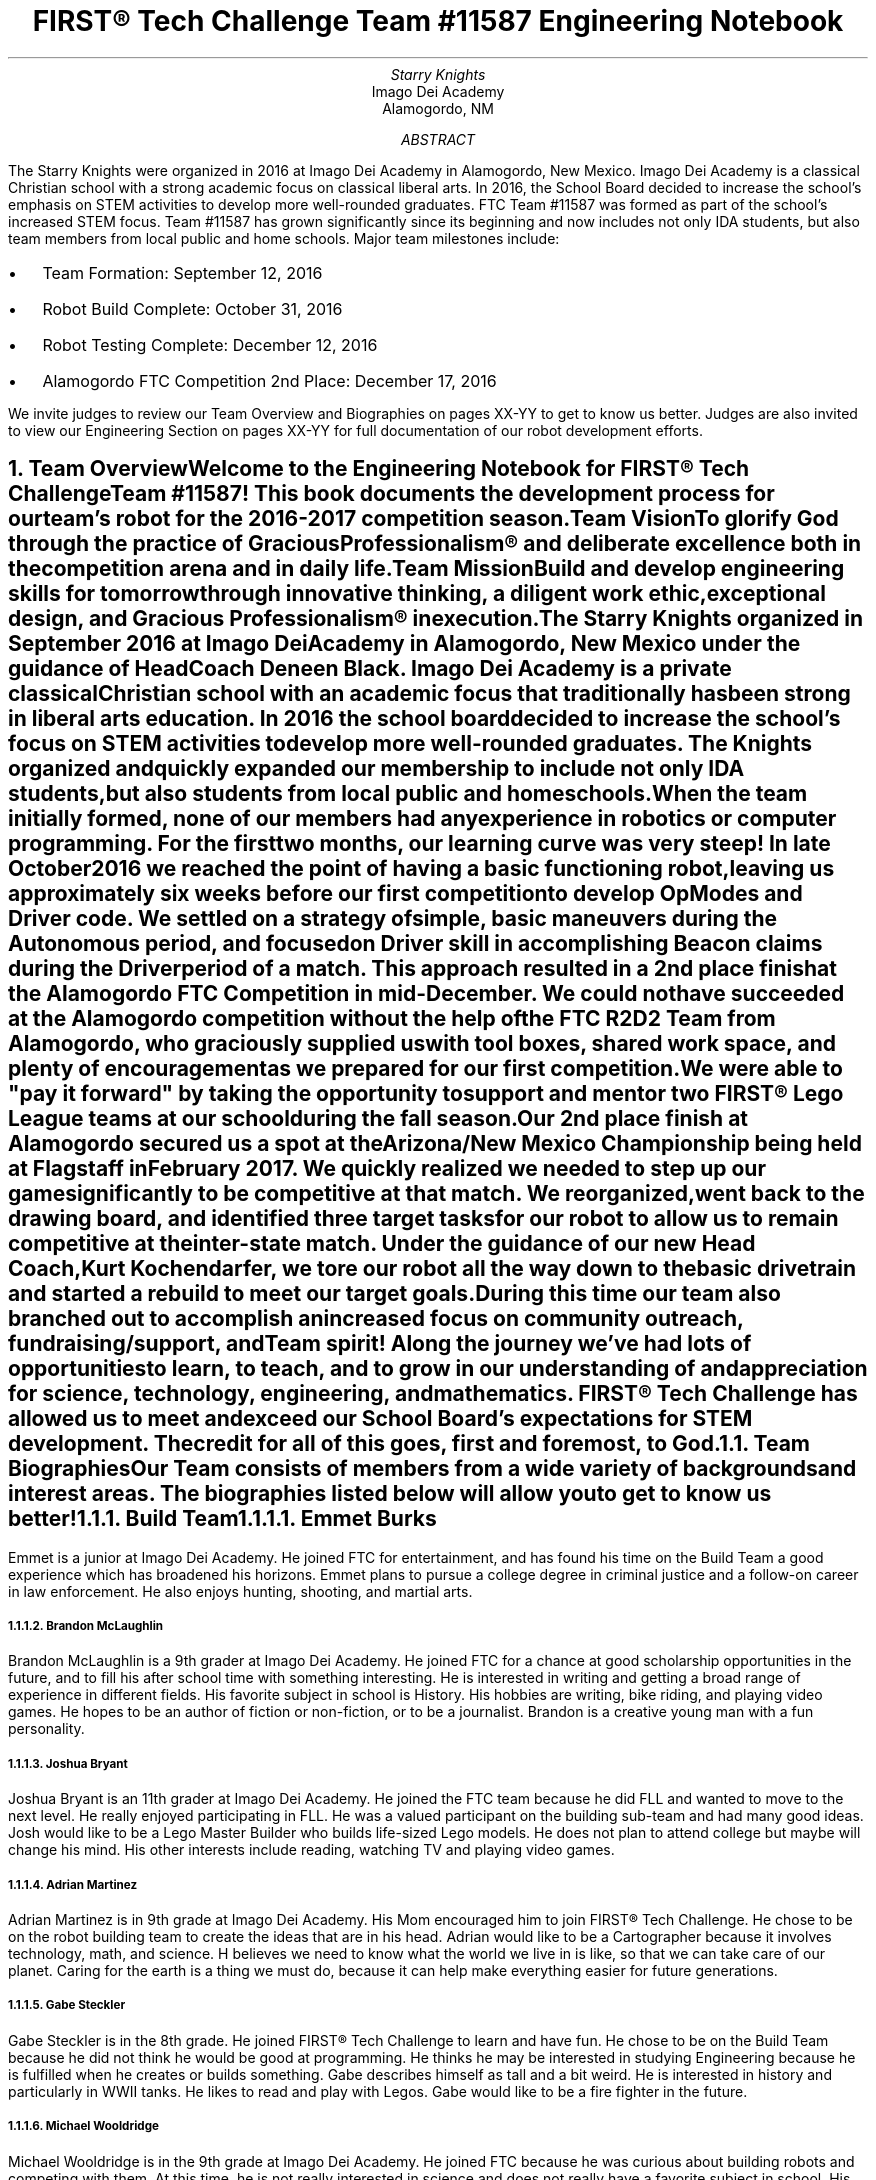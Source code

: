 .RP

.TL
FIRST\[rg] Tech Challenge Team #11587 Engineering Notebook

.AU
Starry Knights

.AI
Imago Dei Academy
Alamogordo, NM

.AB
The Starry Knights were organized in 2016 at Imago Dei Academy in Alamogordo, New Mexico.  Imago Dei Academy is a classical Christian school with a strong academic focus on classical liberal arts.  In 2016, the School Board decided to increase the school's emphasis on STEM activities to develop more well-rounded graduates.  FTC Team #11587 was formed as part of the school's increased STEM focus.  Team #11587 has grown significantly since its beginning and now includes not only IDA students, but also team members from local public and home schools.  Major team milestones include:
.IP \[bu] 2
Team Formation: September 12, 2016
.IP \[bu]
Robot Build Complete:  October 31, 2016
.IP \[bu]
Robot Testing Complete:  December 12, 2016
.IP \[bu]
Alamogordo FTC Competition 2nd Place:  December 17, 2016

.LP
We invite judges to review our Team Overview and Biographies on pages XX-YY to get to know us better.  Judges are also invited to view our Engineering Section on pages XX-YY for full documentation of our robot development efforts.
.AE

.NH
Team Overview
.XS
Team Overview
.XE

.PP
Welcome to the Engineering Notebook for FIRST\[rg] Tech Challenge Team #11587!  This book documents the development process for our team's robot for the 2016-2017 competition season.

.PSPIC ./images/FTC11587TeamPic.eps
.PS
"\fIFTC Team #11587\fP";
.PE

.LP
\fBTeam Vision\fP
.QP
\fITo glorify God through the practice of Gracious Professionalism\[rg] and deliberate excellence both in the competition arena and in daily life.\fP

.LP
\fBTeam Mission\fP
.QP
\fIBuild and develop engineering skills for tomorrow through innovative thinking, a diligent work ethic, exceptional design, and Gracious Professionalism\[rg] in execution.\fP

.PP
The \fIStarry Knights\fP organized in September 2016 at Imago Dei Academy in Alamogordo, New Mexico under the guidance of Head Coach Deneen Black.  Imago Dei Academy is a private classical Christian school with an academic focus that traditionally has been strong in liberal arts education.  In 2016 the school board decided to increase the school's focus on STEM activities to develop more well-rounded graduates.  The \fIKnights\fP organized and quickly expanded our membership to include not only IDA students, but also students from local public and homeschools.

.PP
When the team initially formed, none of our members had any experience in robotics or computer programming.  For the first two months, our learning curve was very steep!  In late October 2016 we reached the point of having a basic functioning robot, leaving us approximately six weeks before our first competition to develop OpModes and Driver code.  We settled on a strategy of simple, basic maneuvers during the Autonomous period, and focused on Driver skill in accomplishing Beacon claims during the Driver period of a match.  This approach resulted in a 2nd place finish at the Alamogordo FTC Competition in mid-December.  We could not have succeeded at the Alamogordo competition without the help of the FTC R\*{2\*}D\*{2\*} Team from Alamogordo, who graciously supplied us with tool boxes, shared work space, and plenty of encouragement as we prepared for our first competition.

.LP
.PSPIC ./images/R2D2Gift.eps
.PS
"\fIThank you R\*{2\*}D\*{2\*} Team!\fP";
.PE

 We were able to "pay it forward" by taking the opportunity to support and mentor two FIRST\[rg] Lego League teams at our school during the fall season.

.PP
Our 2nd place finish at Alamogordo secured us a spot at the Arizona/New Mexico Championship being held at Flagstaff in February 2017.  We quickly realized we needed to step up our game significantly to be competitive at that match.  We reorganized, went back to the drawing board, and identified three target tasks for our robot to allow us to remain competitive at the inter-state match.  Under the guidance of our new Head Coach, Kurt Kochendarfer, we tore our robot all the way down to the basic drivetrain and started a rebuild to meet our target goals.  During this time our team also branched out to accomplish an increased focus on community outreach, fundraising/support, and Team spirit!  Along the journey we've had lots of opportunities to learn, to teach, and to grow in our understanding of and appreciation for science, technology, engineering, and mathematics.  FIRST\[rg] Tech Challenge has allowed us to meet and exceed our School Board's expectations for STEM development.  The credit for all of this goes, first and foremost, to God.

.NH 2
Team Biographies
.XS
Team Biographies
.XE

.PP
Our Team consists of members from a wide variety of backgrounds and interest areas.  The biographies listed below will allow you to get to know us better!

.KS
.NH 3
Build Team
.XS
Build Team
.XE

.NH 4
Emmet Burks

.LP
.PSPIC ./images/EmmetBurksBio.eps
.PS
"\fIEmmet Burks\fP";
.PE

.LP
Emmet is a junior at Imago Dei Academy.  He joined FTC for entertainment, and has found his time on the Build Team a good experience which has broadened his horizons.  Emmet plans to pursue a college degree in criminal justice and a follow-on career in law enforcement.  He also enjoys hunting, shooting, and martial arts.
.KE

.KS
.NH 4
Brandon McLaughlin

.LP
.PSPIC ./images/BrandonMcLaughlinBio.eps
.PS
"\fIBrandon McLaughlin\fP";
.PE

.LP
Brandon McLaughlin is a 9th grader at Imago Dei Academy.  He joined FTC for a chance at good scholarship opportunities in the future, and to fill his after school time with something interesting. He is interested in writing and getting a broad range of experience in different fields.  His favorite subject in school is History.  His hobbies are writing, bike riding, and playing video games.  He hopes to be an author of fiction or non-fiction, or to be a journalist. Brandon is a creative young man with a fun personality.
.KE

.KS
.NH 4
Joshua Bryant

.LP
.PSPIC ./images/JoshuaBryantBio.eps
.PS
"\fIJoshua Bryant\fP";
.PE

.LP
Joshua Bryant is an 11th grader at Imago Dei Academy.  He joined the FTC team because he did FLL and wanted to move to the next level.  He really enjoyed participating in FLL.  He was a valued participant on the building sub-team and had many good ideas.  Josh would like to be a Lego Master Builder who builds life-sized Lego models.  He does not plan to attend college but maybe will change his mind.  His other interests include reading, watching TV and playing video games.
.KE

.KS
.NH 4
Adrian Martinez

.LP
.PSPIC ./images/AdrianMartinezBio.eps
.PS
"\fIAdrian Martinez\fP";
.PE

.LP
Adrian Martinez is in 9th grade at Imago Dei Academy.  His Mom encouraged him to join FIRST\[rg] Tech Challenge.  He chose to be on the robot building team to create the ideas that are in his head.  Adrian would like to be a Cartographer because it involves technology, math, and science. H believes we need to know what the world we live in is like, so that we can take care of our planet. Caring for the earth is a thing we must do, because it can help make everything easier for future generations.
.KE

.KS
.NH 4
Gabe Steckler

.LP
.PSPIC ./images/GabeStecklerBio.eps
.PS
"\fIGabe Steckler\fP";
.PE

.LP
Gabe Steckler is in the 8th grade.  He joined FIRST\[rg] Tech Challenge to learn and have fun.  He chose to be on the Build Team because he did not think he would be good at programming.  He thinks he may be interested in studying Engineering because he is fulfilled when he creates or builds something.  Gabe describes himself as tall and a bit weird. He is interested in history and particularly in WWII tanks.  He likes to read and play with Legos. Gabe would like to be a fire fighter in the future.
.KE

.KS
.NH 4
Michael Wooldridge

.LP
.PSPIC ./images/MichaelWooldridgeBio.eps
.PS
"\fIMichael Wooldridge\fP";
.PE

.LP
Michael Wooldridge is in the 9th grade at Imago Dei Academy. He joined FTC because he was curious about building robots and competing with them. At this time, he is not really interested in science and does not really have a favorite subject in school.  His confidence in engineering-type skills has increased exponentially since starting this team.  His interests are soccer, video games, and airsoft battles.  He plans to attend college but will determine his field of study at a later date.  Michael has been one of the most dedicated members on this team and has the highest attendance record.
.KE

.KS
.NH 3
Programming Team
.XS
Programming Team
.XE

.NH 4
Coach Michael Hitchcock - Programming Team Lead

.LP
.PSPIC ./images/MichaelHitchcockBio.eps
.PS
"\fIMichael Hitchcock\fP";
.PE

.LP
Michael "Hitch" Hitchcock served for 9.5 years as a US Navy Submarine Navigation Electronics Technician.  After his discharge from the Navy, he received an Associate's Degree in Electronics Technology, and credits towards a Bachelor's Degree in Electrical Engineering.  He now works as a civilian Electronics Technician for the US Air Force High Speed Test Track at Holloman Air Force Base, New Mexico.  His hobbies include programming, circuit design, 3D modeling, repurposing hardware, and Hash House Harriers.
.KE

.KS
.NH 4
Dax Bash

.LP
.PSPIC ./images/DaxBashBio.eps
.PS
"\fIDax Bash\fP";
.PE

.LP
Dax is a senior at Imago Dei Academy.  He joined the Starry Knights to become part of the Programming Team and develop some Java programming experience.  He has really enjoyed programming the robot and applying the programming skills he has learned.  His school interests are primarily history and writing, but he also enjoys working with computers.  His hobbies include computer games, camping, and cycling.  After graduation, Dax is considering careers in law enforcement, information technology, or possibly becoming a history teacher.  Dax is currently an Eagle Scout Candidate.
.KE

.KS
.NH 3
Community Outreach Team
.XS
Community Outreach Team
.XE

.NH 4
Araya Blaylock

.LP
.PSPIC ./images/ArayaBlaylockBio.eps
.PS
"\fIAraya Blaylock\fP";
.PE

.LP
Araya is a junior at Imago Dei Academy.  She joined FTC because she thought it would be a great way to learn about the practical application of electronics in structures.  She also wanted to have the experience of working in a team environment.  In addition to serving as the Social Media Manager on the Community Outreach Team, Araya was instrumental in helping the Build Team organize parts and materials.  Araya is skilled in public speaking and drama.  She plans to study veterinary medicine after high school at North Carolina State University.
.KE

.KS
.NH 3
Fundraising Team
.XS
Fundraising Team
.XE

.KE


.KS
.NH 3
Project Management Team
.XS
Project Management Team
.XE

.NH 4
Alyssa Kochendarfer - Lead Project Manager

.LP
.PSPIC ./images/AlyssaKochendarferBio.eps
.PS
"\fIAlyssa Kochendarfer\fP";
.PE

Alyssa splits her time between being a part-time junior at Imago Dei Academy and a home-school student.  She decided to join the Project Management Team both as a way to see the various areas of Team 11587, and as a way to use her organizational skills to benefit the Team.  Alyssa is a 4th generation licensed amateur radio operator and plans on studying engineering in college.  She is interested in a career in radio engineering and broadcasting.
.KE

.KS
.NH 4
Dale James

.LP
.PSPIC ./images/DaleJamesBio.eps
.PS
"\fIDale James\fP";
.PE

.LP
Dale James is an 8th grader at Imago Dei Academy.  He joined this team to be a part of something challenging.  He has learned a lot and was a member of the team who organized and documented the meetings and accomplishments.  He has lots of diversity in his interests and is a great team player and encourager.  You can always count on Dale for genuine smile!
.KE

.KS
.NH 3
Coaches and Mentors
.XS
Coaches and Mentors
.XE

.NH 4
Coach Kurt Kochendarfer - Head Coach

.LP
/*.PSPIC ./images/CoachKBio.eps*/
.PS
"\fICoach Kurt Kochendarfer\fP";
.PE

Kurt is an Air Force Reserve F-16 instructor pilot and Department of Defense contract civilian F-16 subject matter expert with more than 3200 flight hours and six combat deployments under his belt.  Kurt's technical background comes primarily from more than 30 years of aviation experience, multiple IT management projects, and lots of self-instruction.  Kurt's hobbies include long-range shooting, mountain biking, long-distance running, and anything related to aviation.  Kurt is also a 3rd generation licensed amateur radio operator with an interest in software-defined radio and digital signal processing.  When not nerding out, he loves a good cup of coffee on the front porch enjoying God's creation with his wife, Teena, and their dogs.
.KE

.KS
.NH 4
Coach Teena Kochendarfer

.LP
/*.PSPIC ./images/CoachMrsKBio.eps*/
.PS
"\fICoach Teena Kochendarfer\fP";
.PE

.LP
Teena is Registered Dental Hygienist, and the organizing force behind anything Coach Kurt does.  As a mother who has been home-schooling children since 1998, her mentoring and organizational skills have been indispensable in keeping the \fIStarry Knights\fP on task this season.
.KE

.KS
.NH 4
Coach Deneen Black

.LP
.PSPIC ./images/CoachMrsBlackBio.eps
.PS
"\fICoach Deneen Black\fP";
.PE

Coach Deneen Black is a retired Engineer and Program Manager who worked most of her career as a US government civilian.  She organized this team and secured a DoD grant for Imago Dei Academy to get started.  She has been working with STEM education outreach since 2007 through AIAA and Air Force STEM.  Her son, Nate, is on the team.  Her husband, Roger, and son, Chris, are also mentors to this FTC team.  She gives God all the glory for all of her blessings and accomplishments.
.KE

.NH 4
Mentor Steven James

.NH 4
Mentor Elizabeth James

.KS
.NH 4
Mentor Chris Black

.LP
.PSPIC ./images/MentorMrCBlackBio.eps
.PS
"\fIMentor Chris Black\fP";
.PE

.LP
Mentor Chris Black is a college student pursuing his Masters Degree in Electrical Engineering from New Mexico State University.  He has assisted this team primarily with programming.  He will work for the Department of Defense-Air Force when he graduates in May 2017.  He hopes to continue mentoring young people in STEM disciplines.  His interests also include softball, basketball, and hunting.
.KE

.KS
.NH 4
Mentor Roger Black
.LP
.PSPIC ./images/MentorMrRBlackBio.eps
.PS
"\fIMentor Roger Black\fP";
.PE

.LP
Mentor Roger Black is a Veterinarian.  He also spent many years in construction and as a building contractor so his skills in building the robot and using tools was of great assistance to the team.  He assisted with robot design and functionality.  His interests are athletic coaching and hunting.  His son, Nate, is on the team and his wife, Deneen and other son Chris are coaches/mentors to the team.  This was his first exposure to robots and programming.
.KE

.KS
.NH 4
Mentor Erin Steckler

.LP
.PSPIC ./images/MentorMrsStecklerBio.eps
.PS
"\fIMentor Erin Steckler\fP";
.PE

.LP
Mentor Erin Steckler is a homeschooling mother and wife. Her son, Gabe, was curious about robotics which led to her involvement with the team. This was her first exposure to robotics and programming. In her spare time, she enjoys hiking, spending time with family and friends, and photography.
.KE

.KS
.NH 4
Mentor John Steckler

.LP
/*.PSPIC ./images/MentorMrSteckler.eps*/
.PS
"\fIMentor John Steckler\fP";
.PE

.LP
Mentor John Steckler became involved with the team upon returning from deployment and hearing his son's excitement over the robot. He is employed by the USAF and although his job keeps him busy, he is happy to spend his spare time helping the team.
.KE

.KS
.NH
Engineering Section
.XS
Engineering Section
.XE

.NH 2
Engineering Tools
.XS
Engineering Tools
.XE

.NH 3
\fIgroff\fP Document Processing
.XS
\fIgroff\fP Document Processing
.XE

.PP
After reviewing several different options for engineering documentation, the Project Management team settled on using \fIGNU troff\fP, or \fIgroff\fP, for documentation of our project.  \fIgroff\fP has a history which goes back to the implementation of the \fItroff\fP program at AT&T Bell Labs Patents Division in 1971.  Engineers at the Patents Division sought an efficient, consistent way to document patent applications, which often contained images, diagrams, complex equations, and other highly technical content.  \fItroff\fP was developed as a way to produce complex documents with a simple, easy-to-learn markup language.  Considering the lack of word processors at the time it was developed, \fItroff\fP was revolutionary in its day.

.PP
 \fIgroff\fP is the GNU version of the original AT&T \fItroff\fP code.  \fIgroff\fP differs from a modern word processor primarily in the fact that content is somewhat divorced from formatting.  In a modern WSYWYG (what you see is what you get) word processor, the formatting displayed on the screen is a close approximation of the formatting that will show up in a print version of the prepared document.  While this method is suitable for casual use and simple applications, scripted document processing using a markup language generates more consistent results with complex documents such as engineering/technical writing.

.PP
In addition to producing beautiful output, \fIgroff\fP was selected because input can be accomplished with a simple text editor, or even directly in the Edit function built into the website at our GitHub repository.  This allowed easy editing and input without the requirement for complex or expensive editing software.  Using simple text input, the Team was able to quickly capture meeting notes, ideas, and other documentation.  Prior to final production, the notes could be scrubbed and \fIgroff\fP markdown applied to quickly and properly format project documentation.  \fIgroff\fP also gave us the ability to not only output our documentation in .pdf format, but with the application of various post-processors we had the ability to port our Engineering Notebook to HTML, and other web-friendly formats.

.NH 3
GitHub Website
.XS
GitHub
.XE

.PP
The Team utilized the GitHub website (https://github.com) as a cloud-based library to house various aspects of our project.  GitHub is a front-end for the \fIgit\fP version control system, and adds some simple, but effective project management tools.  In addition to the control code for our robot, the Team found that GitHub could be used to store, and even edit, the \fIgroff\fP markup for the electronic copy of our Engineering Notebook.  This made multi-user contributions to the Engineering Notebook easy to manage, while ensuring everyone had the latest update.  GitHub was also useful for storing the source code to project components designed in OpenSCAD, allowing Team members to quickly access components for modification or 3D printing.

.NH 3
CAD Software Suites
.XS
CAD Software Suites
.XE

.PP
The Team used several different CAD software suites to aid in the design of our robot.  OpenSCAD was used for individual component design due to its relatively simple code-based user interface and ability to output multiple file types.  The OpenSCAD code was stored on GitHub to allow multiple Team members to access and easily modify the code.

.KE

.KS
.NH 2
Engineering Overview
.XS
Engineering Overview
.XE

.KE

.KS
.NH 2
Scissor Lift Design
.XS
Scissor Lift Design
.XE

.PP
To accomplish our objective of executing the cap ball lift into the Center Vortex during End Game, the Build Team decided to utilize a scissor lift mechanism to raise the cap ball into the Center Vortex.  While several other designs were considered, including a cascading pulley lift, the Build Team favored the scissor lift for its simplicity and strength (Figure X)

.PSPIC ./images/CapBallLiftInitialSketch.eps
.PS
"\fBFigure X.\fP" "\fICap Ball Lift Sketch\fP";
.PE
.KE

.PP
Significant engineering research was required to ensure that components in the scissor lift would safely support the load of both the cap ball and the grapple assembly.  The sketch at Figure X is a component diagram of the structural assembly with factor variables denoted.  Assuming the grapple assembly would be attached at two points at the top of the scissor mechanism, two equations were used to calculate the loads imposed on the lifting structure:

.EQ
L sub y sub 1 = L sub y sub 2 = W over 2
.EN

.PS
"\fBFigure X.\fP" "\fIScissor Assembly Load Calculations\fP";
.PE

.KS
.PP
The arms used in our scissor lift were designed with the OpenSCAD software, which allowed us to 3D print the final components.  The 3D printer available to us had a 255mm lateral print limitation which forced a component redesign after our initial attempt.  Our first scissor arm was designed to be printed as one piece on the 255mm print bed, but the resulting 240mm scissor arm was not sturdy enough to support the weight of the cap ball plus our grapple mechanism.

 Our second scissor arm design broke the arm component into two 235mm pieces with an overlap joint which could be bolted together post-print (Figure XX).  With the designed overlap, this gave us a final scissor arm length of 440mm.  The scissor arm was designed using a simple I-beam construct with a 12.5mm flange width and a 6mm thick web.  The through-bolt pivot joints were cylindrically reinforced for torsional strength (Figure XX):

.PSPIC ./images/IBeamCutaway.eps
.PS
"\fBFigure X.\fP" "\fIScissor Arm I-Beam Cutaway View\fP";
.PE

.KE



.NH 2
Engineering Logbook
.XS
Engineering Logbook
.XE

.LP
\fIStardate 20161226\fP

Attendance:  Emmet  Burks, Brandon McLaughlin, Alyssa Kochendarfer, Coach Michael Hitchcock, Coach Kurt Kochendarfer

In preparation for the Flagstaff competition in February, the Project Manager in conjunction with the coaches decided to take the robot down to the basic drivetrain and rebuild it to accomplish the following specific objectives:
.IP \[bu] 2
Lift and place the cap ball during the final 30 seconds of the match
.IP \[bu]
Claim two beacons during the Autonomous period of the match
.IP \[bu]
Place two pre-loaded particles into the Vortex during the Autonomous period of the match

.LP
At this meeting the Build Team deconstructed the existing robot to the drivetrain.  The Build Team also reviewed possible engineering solutions to the cap ball lift problem and formulated a basic design for the particle shooter.  The Programming Team inventoried parts and came up with a list of parts needed to accomplish the new objective tasks.


\fIStardate 20161227\fP

Attendance: Emmet Burks, Brandon McLaughlin, Josh Bryant, Alyssa Kochendarfer, Coach Michael Hitchcock, Coach Kurt Kochendarfer

We started out meeting by updating our team members on what each team was doing and what there tasks were. Then the build team talked about how they were rebuilding the robot in order to add the batters, motors, and servo boards. While the project management team edited the engineering notebook and documented everything they were doing. The programing team got on the software Github on their  computers and started working on the beacon reorganization.


\fIStardate 20161228\fP

Attendance: Emmet Burks, Brandon Mclaughlin, Dax Bash, Alyssa Kochendarfer, Coach Micheal Hitchcock, Coach Kurt Kochendarfer

We started the meeting off by a signing everyone their jobs and tasks afterward we separated. The build team is starting reorganizing their parts in all the boxes. Afterward, they continued to fame the robot and come up with their finalized plan for the Cap Ball, Particle Shooter, and Beacon changer. The build team also planed where each thing was going and got measurements. The programing team op-tested the sonar ranging and op-mode, for our autonomous mode. The project management worked on uploading the engineering notebook to the Github website. They also made sure everyone was staying on top of their job.


\fIStardate 201712

Attendance: Dale James, Emmet Burks, Brandon Mclaughlin, Dax Bash, Alyssa Kochendarfer, Coach Michael Hitchcock, Coaches Mr. and Mrs. Kochendarfer, Coaches Mr. and Mrs. James

The build team striated the structured and clarified the designs for the core controllers and maintained the controllers. They also descended the design for where the controllers.    The programing team installed the robot controls and worked on the sonar. Fund-raising worked on how much we need to fundraise for Flagstaff. They also talked about what businesses we could ask for donations or to let us fundraise there.


.TC

